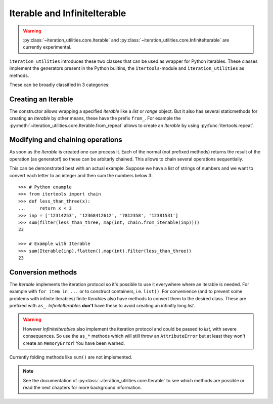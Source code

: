 Iterable and InfiniteIterable
-----------------------------

.. warning::
   :py:class:`~iteration_utilities.core.Iterable` and
   :py:class:`~iteration_utilities.core.InfiniteIterable` are currently
   experimental.

``iteration_utilities`` introduces these two classes that can be used as
wrapper for Python iterables. These classes implement the generators present
in the Python builtins, the ``itertools``-module and ``iteration_utilities``
as methods.

These can be broadly classified in 3 categories:

Creating an Iterable
^^^^^^^^^^^^^^^^^^^^

The constructor allows wrapping a specified `iterable` like a `list` or
`range` object. But it also has several staticmethods for creating an
`Iterable` by other means, these have the prefix ``from_``. For example the
:py:meth:`~iteration_utilities.core.Iterable.from_repeat` allows to create an
`Iterable` by using :py:func:`itertools.repeat`.


Modifying and chaining operations
^^^^^^^^^^^^^^^^^^^^^^^^^^^^^^^^^

As soon as the `Iterable` is created one can process it. Each of the normal
(not prefixed methods) returns the result of the operation (as generator!)
so these can be arbitarly chained. This allows to chain several operations
sequentially.

This can be demonstrated best with an actual example. Suppose we have a list of
strings of numbers and we want to convert each letter to an integer and then
sum the numbers below 3::

    >>> # Python example
    >>> from itertools import chain
    >>> def less_than_three(x):
    ...     return x < 3
    >>> inp = ['12314253', '12368412612', '7812358', '12381531']
    >>> sum(filter(less_than_three, map(int, chain.from_iterable(inp))))
    23

    >>> # Example with Iterable
    >>> sum(Iterable(inp).flatten().map(int).filter(less_than_three))
    23


Conversion methods
^^^^^^^^^^^^^^^^^^

The `Iterable` implements the iteration protocol so it's possible to use it
everywhere where an iterable is needed. For example with ``for item in ...``
or to construct containers, i.e. ``list()``. For convenience (and to prevent
some problems with infinite iterables) finite `Iterables` also have methods to
convert them to the desired class. These are prefixed with ``as_``.
`InfiniteIterables` **don't** have these to avoid creating an infinitly long
`list`.

.. warning::
   However `InfiniteIterables` also implement the iteration protocol and could
   be passed to `list`, with severe consequences. So use the ``as_*`` methods
   which will still throw an ``AttributeError`` but at least they won't create
   an ``MemoryError``! You have been warned.

Currently folding methods like ``sum()`` are not implemented.


.. note::
   See the documentation of :py:class:`~iteration_utilities.core.Iterable`
   to see which methods are possible or read the next chapters for more
   background information.
